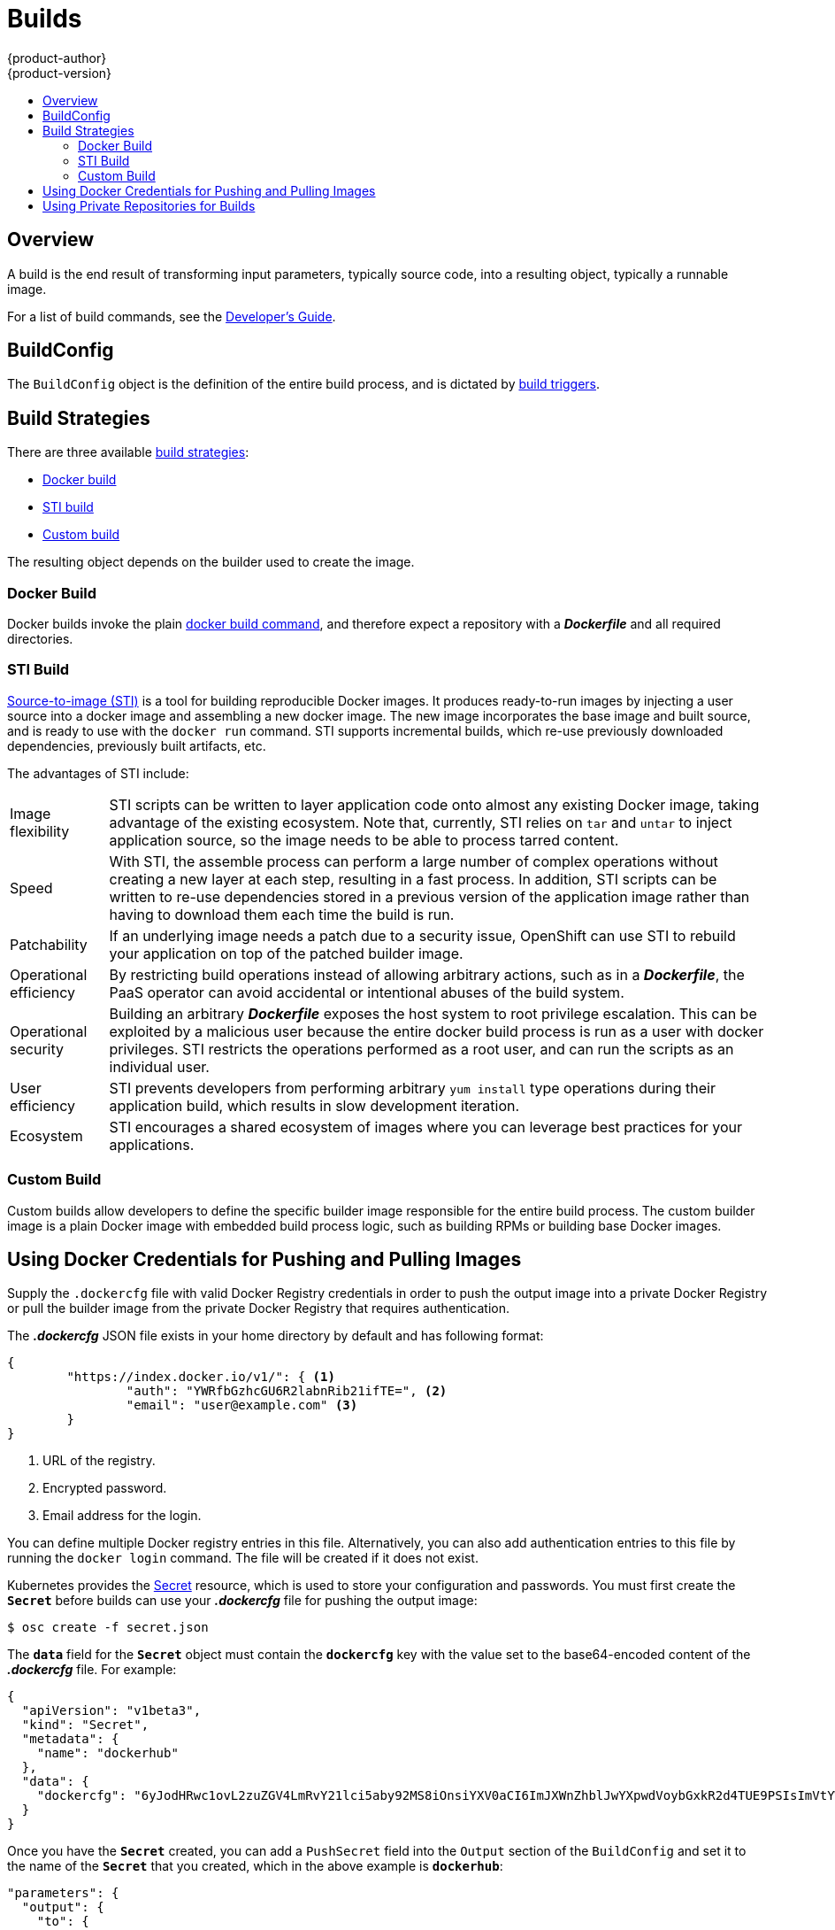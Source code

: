 = Builds
{product-author}
{product-version}
:data-uri:
:icons:
:experimental:
:toc: macro
:toc-title:

toc::[]

== Overview
A build is the end result of transforming input parameters, typically source code, into a resulting object, typically a runnable image.

For a list of build commands, see the
link:../../dev_guide/builds.html[Developer's Guide].

== BuildConfig
The `BuildConfig` object is the definition of the entire build process, and is dictated by link:../../dev_guide/builds.html#build-triggers[build triggers].


////
[horizontal]
triggers:: Define policies used for automatically invoking builds:
GitHub webhooks::: GitHub specific webhooks that specify which repository
changes, such as a new commit, should invoke a new build. This trigger is
specific to the GitHub API.
generic webhooks::: Similar to GitHub webhooks in that they invoke a new build
whenever it gets a notification. The difference is its payload is slightly
different than GitHub's.
image change::: Defines a trigger which is invoked upon availability of a new
image in the specified ImageRepository.

parameters::
source::: Describes the SCM used to locate the sources. Currently only supports
Git.
strategy::: Describes which build type is invoked along with build type specific
details.
output::: Describes the resulting image name, tag, and registry to which the
image should be pushed.
resources::: Describes the resource limits (cpu, memory) that should be used by pods that run a build.
////

== Build Strategies

There are three available link:openshift_model.html#build-strategies[build strategies]:

* link:#docker-build[Docker build]
* link:#sti-build[STI build]
* link:#custom-build[Custom build]

The resulting object depends on the builder used to create the image.

[#docker-build]
=== Docker Build
Docker builds invoke the plain https://docs.docker.com/reference/commandline/cli/#build[docker build command], and therefore expect a repository with a *_Dockerfile_* and all required directories.

[#sti-build]
=== STI Build
link:../../creating_images/sti.html[Source-to-image (STI)] is a tool for
building reproducible Docker images. It produces ready-to-run images by
injecting a user source into a docker image and assembling a new docker image.
The new image incorporates the base image and built source, and is ready to use
with the `docker run` command. STI supports incremental builds, which re-use
previously downloaded dependencies, previously built artifacts, etc.

The advantages of STI include:

[horizontal]
Image flexibility:: STI scripts can be written to layer application code onto
almost any existing Docker image, taking advantage of the existing ecosystem.
Note that, currently, STI relies on `tar` and `untar` to inject application
source, so the image needs to be able to process tarred content.

Speed:: With STI, the assemble process can perform a large number of complex
operations without creating a new layer at each step, resulting in a fast
process. In addition, STI scripts can be written to re-use dependencies stored
in a previous version of the application image rather than having to download
them each time the build is run.

Patchability:: If an underlying image needs a patch due to a security issue,
OpenShift can use STI to rebuild your application on top of the patched builder
image.

Operational efficiency:: By restricting build operations instead of allowing
arbitrary actions, such as in a *_Dockerfile_*, the PaaS operator can avoid
accidental or intentional abuses of the build system.

Operational security:: Building an arbitrary *_Dockerfile_* exposes the host
system to root privilege escalation. This can be exploited by a malicious user
because the entire docker build process is run as a user with docker privileges.
STI restricts the operations performed as a root user, and can run the scripts
as an individual user.

User efficiency:: STI prevents developers from performing arbitrary `yum
install` type operations during their application build, which results in slow
development iteration.

Ecosystem:: STI encourages a shared ecosystem of images where you can leverage
best practices for your applications.

[#custom-build]
=== Custom Build
Custom builds allow developers to define the specific builder image responsible
for the entire build process. The custom builder image is a plain Docker image
with embedded build process logic, such as building RPMs or building base Docker
images.

[#using-docker-credentials-for-pushing-and-pulling-images]
== Using Docker Credentials for Pushing and Pulling Images

Supply the `.dockercfg` file with valid Docker Registry credentials in order to push the output image into a private Docker Registry or pull the
builder image from the private Docker Registry that requires authentication.

The *_.dockercfg_* JSON file exists in your home directory by default and has
following format:

====

----
{
	"https://index.docker.io/v1/": { <1>
		"auth": "YWRfbGzhcGU6R2labnRib21ifTE=", <2>
		"email": "user@example.com" <3>
	}
}
----

<1> URL of the registry.
<2> Encrypted password.
<3> Email address for the login.
====

You can define multiple Docker registry entries in this file. Alternatively, you
can also add authentication entries to this file by running the `docker login`
command. The file will be created if it does not exist.

Kubernetes provides the
https://github.com/GoogleCloudPlatform/kubernetes/blob/master/docs/design/secrets.md[Secret]
resource, which is used to store your configuration and passwords. You must
first create the `*Secret*` before builds can use your *_.dockercfg_* file for
pushing the output image:

====
----
$ osc create -f secret.json
----
====

The `*data*` field for the `*Secret*` object must contain the `*dockercfg*` key
with the value set to the base64-encoded content of the *_.dockercfg_* file. For
example:

====

----
{
  "apiVersion": "v1beta3",
  "kind": "Secret",
  "metadata": {
    "name": "dockerhub"
  },
  "data": {
    "dockercfg": "6yJodHRwc1ovL2zuZGV4LmRvY21lci5aby92MS8iOnsiYXV0aCI6ImJXWnZhblJwYXpwdVoybGxkR2d4TUE9PSIsImVtYWlsIj8ibWlAbWlmby5zayJ9fQ=="
  }
}

----
====

Once you have the `*Secret*` created, you can add a `PushSecret` field into the
`Output` section of the `BuildConfig` and set it to the name of the `*Secret*`
that you created, which in the above example is `*dockerhub*`:

====
----
"parameters": {
  "output": {
    "to": {
      "name": "private-image"
    },
    "pushSecret":{
      "name":"dockerhub"
    }
  }
}
----
====

Pull the builder Docker image from a private Docker registry by specifying the
`PullSecret` field, which is part of the build strategy definition:

====
----
{
  "strategy": {
    "stiStrategy": {
      "from": {
        "kind": "DockerImage",
        "name": "docker.io/user/private_repository"
       },
       "pullSecret": {
        "name": "dockerhub"
       },
    },
    "type": "STI"
  }
}
----
====

[#using-private-repositories-for-builds]
== Using Private Repositories for Builds

Supply valid credentials to build an application from a private repository.
Currently, only SSH key based authentication is supported. The repository keys
are located in the `$HOME/.ssh/` directory, and are named `id_dsa.pub`,
`id_ecdsa.pub`, `id_ed25519.pub` or `id_rsa.pub` by default. Generate SSH key
credentials with the following command:

====

----
$ ssh-keygen -t rsa -C "your_email@example.com"
----
====

Two files will be created: the public key (as explained above) and a
corresponding private key (one of `id_dsa`, `id_ecdsa`, `id_ed25519` or
`id_rsa`). With both of these in place you should consult your source control
management (SCM) system's manual on how to upload the public key. The private
key will be used to access your private repository.

The
https://github.com/GoogleCloudPlatform/kubernetes/blob/master/docs/design/secrets.md[Secret]
resource is used to store your keys. Create the `*Secret*` first before using
the ssh key to access the private repository. The `*data*` field for the
`*Secret*` object must contain your private key with the value set to the
base64-encoded content of that file:

====

----
$ base64 -w 0 $HOME/.ssh/id_rsa
6yJodHRwc1ovL2zuZGV4LmRvY21lci5aby92MS8iOnsiYXV0aCI6ImJXWnZhblJwYXpwdVoybGxkR2d4TUE9PSIsImVtYWlsIj8ibWlAbWlmby5zayJ9fQ==
----
====

Copy the value returned from the above command and place it into the
`ssh-privatekey` field in `*_secret.json_*` file:

====

----
{
  "apiVersion": "v1beta3",
  "kind": "Secret",
  "metadata": {
    "name": "scmsecret"
  },
  "data": {
    "ssh-privatekey": "6yJodHRwc1ovL2zuZGV4LmRvY21lci5aby92MS8iOnsiYXV0aCI6ImJXWnZhblJwYXpwdVoybGxkR2d4TUE9PSIsImVtYWlsIj8ibWlAbWlmby5zayJ9fQ=="
  }
}

----
====

Then, create the `*Secret*` from the *_secret.json_* file using the following
command:

====
----
$ osc create -f secret.json
----
====

Add a `SourceSecret` field into the `Source` section inside the `BuildConfig`
and set it to the name of the `*Secret*` that you created, in this case
`*scmsecret*`:

====

----
{
  "apiVersion": "v1beta3",
  "kind": "BuildConfig",
  "metadata": {
    "name": "sample-build",
  },
  "parameters": {
    "output": {
      "to": {
        "name": "sample-image"
      }
    },
    "source": {
      "git": {
        "uri": "git@repository.com:user/app.git"
      },
      "sourceSecret": {
        "name": "scmsecret"
      },
      "type": "Git"
    },
    "strategy": {
      "stiStrategy": {
        "from": {
          "kind": "ImageStreamTag",
          "name": "python-33-centos7:latest"
        }
      },
      "type": "STI"
    }
  }
----
====

[NOTE]
====
The URL of private repository is usually in the form `git@example.com:username/repository`
====
